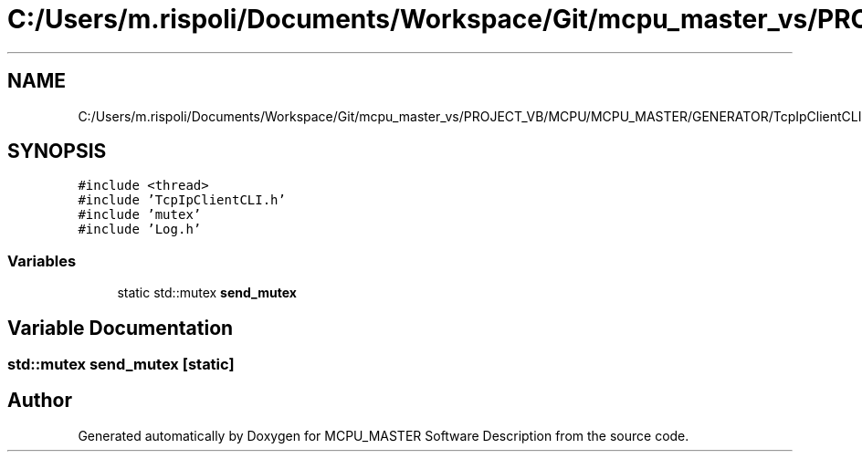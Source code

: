 .TH "C:/Users/m.rispoli/Documents/Workspace/Git/mcpu_master_vs/PROJECT_VB/MCPU/MCPU_MASTER/GENERATOR/TcpIpClientCLI.cpp" 3 "Mon May 13 2024" "MCPU_MASTER Software Description" \" -*- nroff -*-
.ad l
.nh
.SH NAME
C:/Users/m.rispoli/Documents/Workspace/Git/mcpu_master_vs/PROJECT_VB/MCPU/MCPU_MASTER/GENERATOR/TcpIpClientCLI.cpp
.SH SYNOPSIS
.br
.PP
\fC#include <thread>\fP
.br
\fC#include 'TcpIpClientCLI\&.h'\fP
.br
\fC#include 'mutex'\fP
.br
\fC#include 'Log\&.h'\fP
.br

.SS "Variables"

.in +1c
.ti -1c
.RI "static std::mutex \fBsend_mutex\fP"
.br
.in -1c
.SH "Variable Documentation"
.PP 
.SS "std::mutex send_mutex\fC [static]\fP"

.SH "Author"
.PP 
Generated automatically by Doxygen for MCPU_MASTER Software Description from the source code\&.
